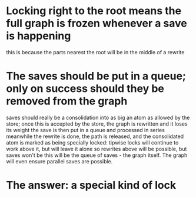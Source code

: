* Locking right to the root means the full graph is frozen whenever a save is happening
	this is because the parts nearest the root will be in the middle of a rewrite
	




* The saves should be put in a queue; only on success should they be removed from the graph
	saves should really be a consolidation into as big an atom as allowed by the store;
	once this is accepted by the store, the graph is rewritten and it loses its weight
	the save is then put in a queue and processed in series
	meanwhile the rewrite is done, the path is released, and the consolidated atom is marked
	as being specially locked: tipwise locks will continue to work above it, but will leave it alone
	so rewrites above will be possible, but saves won't be
  this will be the queue of saves - the graph itself. The graph will even ensure parallel saves are possible.
	
* The answer: a special kind of lock
